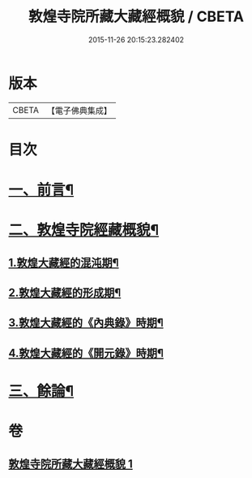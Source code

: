 #+TITLE: 敦煌寺院所藏大藏經概貌 / CBETA
#+DATE: 2015-11-26 20:15:23.282402
* 版本
 |     CBETA|【電子佛典集成】|

* 目次
* [[file:KR6v0090_001.txt::001-0372a7][一、前言¶]]
* [[file:KR6v0090_001.txt::0373a16][二、敦煌寺院經藏概貌¶]]
** [[file:KR6v0090_001.txt::0374a5][1.敦煌大藏經的混沌期¶]]
** [[file:KR6v0090_001.txt::0376a6][2.敦煌大藏經的形成期¶]]
** [[file:KR6v0090_001.txt::0379a21][3.敦煌大藏經的《內典錄》時期¶]]
** [[file:KR6v0090_001.txt::0385a12][4.敦煌大藏經的《開元錄》時期¶]]
* [[file:KR6v0090_001.txt::0399a3][三、餘論¶]]
* 卷
** [[file:KR6v0090_001.txt][敦煌寺院所藏大藏經概貌 1]]
